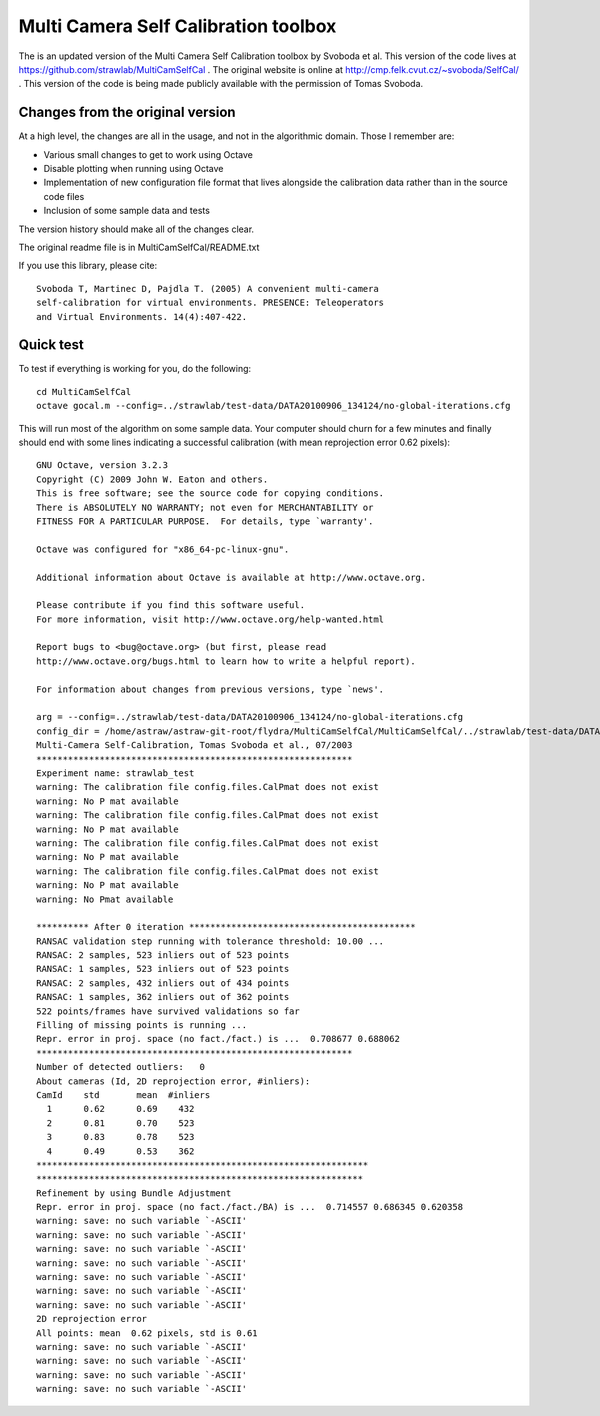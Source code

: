 Multi Camera Self Calibration toolbox
=====================================

The is an updated version of the Multi Camera Self Calibration toolbox
by Svoboda et al. This version of the code lives at
https://github.com/strawlab/MultiCamSelfCal . The original website is
online at http://cmp.felk.cvut.cz/~svoboda/SelfCal/ . This version of
the code is being made publicly available with the permission of Tomas
Svoboda.

Changes from the original version
---------------------------------

At a high level, the changes are all in the usage, and not in the
algorithmic domain. Those I remember are:

* Various small changes to get to work using Octave

* Disable plotting when running using Octave

* Implementation of new configuration file format that lives alongside
  the calibration data rather than in the source code files

* Inclusion of some sample data and tests

The version history should make all of the changes clear.

The original readme file is in MultiCamSelfCal/README.txt

If you use this library, please cite::

  Svoboda T, Martinec D, Pajdla T. (2005) A convenient multi-camera
  self-calibration for virtual environments. PRESENCE: Teleoperators
  and Virtual Environments. 14(4):407-422.

Quick test
----------

To test if everything is working for you, do the following::

  cd MultiCamSelfCal
  octave gocal.m --config=../strawlab/test-data/DATA20100906_134124/no-global-iterations.cfg

This will run most of the algorithm on some sample data. Your computer
should churn for a few minutes and finally should end with some lines
indicating a successful calibration (with mean reprojection error 0.62
pixels)::

  GNU Octave, version 3.2.3
  Copyright (C) 2009 John W. Eaton and others.
  This is free software; see the source code for copying conditions.
  There is ABSOLUTELY NO WARRANTY; not even for MERCHANTABILITY or
  FITNESS FOR A PARTICULAR PURPOSE.  For details, type `warranty'.

  Octave was configured for "x86_64-pc-linux-gnu".

  Additional information about Octave is available at http://www.octave.org.

  Please contribute if you find this software useful.
  For more information, visit http://www.octave.org/help-wanted.html

  Report bugs to <bug@octave.org> (but first, please read
  http://www.octave.org/bugs.html to learn how to write a helpful report).

  For information about changes from previous versions, type `news'.

  arg = --config=../strawlab/test-data/DATA20100906_134124/no-global-iterations.cfg
  config_dir = /home/astraw/astraw-git-root/flydra/MultiCamSelfCal/MultiCamSelfCal/../strawlab/test-data/DATA20100906_134124/
  Multi-Camera Self-Calibration, Tomas Svoboda et al., 07/2003
  ************************************************************
  Experiment name: strawlab_test
  warning: The calibration file config.files.CalPmat does not exist
  warning: No P mat available
  warning: The calibration file config.files.CalPmat does not exist
  warning: No P mat available
  warning: The calibration file config.files.CalPmat does not exist
  warning: No P mat available
  warning: The calibration file config.files.CalPmat does not exist
  warning: No P mat available
  warning: No Pmat available

  ********** After 0 iteration *******************************************
  RANSAC validation step running with tolerance threshold: 10.00 ...
  RANSAC: 2 samples, 523 inliers out of 523 points
  RANSAC: 1 samples, 523 inliers out of 523 points
  RANSAC: 2 samples, 432 inliers out of 434 points
  RANSAC: 1 samples, 362 inliers out of 362 points
  522 points/frames have survived validations so far
  Filling of missing points is running ...
  Repr. error in proj. space (no fact./fact.) is ...  0.708677 0.688062
  ************************************************************
  Number of detected outliers:   0
  About cameras (Id, 2D reprojection error, #inliers):
  CamId    std       mean  #inliers
    1      0.62      0.69    432
    2      0.81      0.70    523
    3      0.83      0.78    523
    4      0.49      0.53    362
  ***************************************************************
  **************************************************************
  Refinement by using Bundle Adjustment
  Repr. error in proj. space (no fact./fact./BA) is ...  0.714557 0.686345 0.620358
  warning: save: no such variable `-ASCII'
  warning: save: no such variable `-ASCII'
  warning: save: no such variable `-ASCII'
  warning: save: no such variable `-ASCII'
  warning: save: no such variable `-ASCII'
  warning: save: no such variable `-ASCII'
  warning: save: no such variable `-ASCII'
  2D reprojection error
  All points: mean  0.62 pixels, std is 0.61
  warning: save: no such variable `-ASCII'
  warning: save: no such variable `-ASCII'
  warning: save: no such variable `-ASCII'
  warning: save: no such variable `-ASCII'
